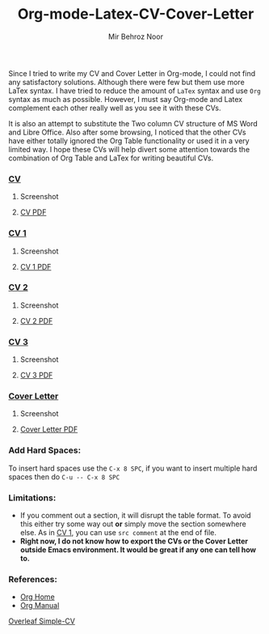 #+title: Org-mode-Latex-CV-Cover-Letter
#+author: Mir Behroz Noor

Since I tried to write my CV and Cover Letter in Org-mode, I could not find any satisfactory solutions. Although there were few but them use more LaTex syntax. I have tried to reduce the amount of =LaTex= syntax and use =Org= syntax as much as possible. However, I must say Org-mode and Latex complement each other really well as you see it with these CVs.

It is also an attempt to substitute the Two column CV structure of MS Word and Libre Office. Also after some browsing, I noticed that the other CVs have either totally ignored the Org Table functionality or used it in a very limited way. I hope these CVs will help divert some attention towards the combination of Org Table and LaTex for writing beautiful CVs.

*** [[https://github.com/mirbehroznoor/Org-mode-Latex-CV-Cover-Letter/blob/main/cv.org][CV]]
**** Screenshot
[[https://github.com/mirbehroznoor/Org-mode-Latex-CV-Cover-Letter/blob/main/cv.png]]
**** [[https://github.com/mirbehroznoor/Org-mode-Latex-CV-Cover-Letter/blob/main/cv.pdf][CV PDF]]

*** [[https://github.com/mirbehroznoor/Org-mode-Latex-CV-Cover-Letter/blob/main/cv1.org][CV 1]]
**** Screenshot
[[https://github.com/mirbehroznoor/Org-mode-Latex-CV-Cover-Letter/blob/main/cv1.png]]
**** [[https://github.com/mirbehroznoor/Org-mode-Latex-CV-Cover-Letter/blob/main/cv1.pdf][CV 1 PDF]]

*** [[https://github.com/mirbehroznoor/Org-mode-Latex-CV-Cover-Letter/blob/main/cv2.org][CV 2]]
**** Screenshot
[[https://github.com/mirbehroznoor/Org-mode-Latex-CV-Cover-Letter/blob/main/cv2.png]]
**** [[https://github.com/mirbehroznoor/Org-mode-Latex-CV-Cover-Letter/blob/main/cv2.pdf][CV 2 PDF]]

*** [[https://github.com/mirbehroznoor/Org-mode-Latex-CV-Cover-Letter/blob/main/cv3.org][CV 3]]
**** Screenshot
[[https://github.com/mirbehroznoor/Org-mode-Latex-CV-Cover-Letter/blob/main/cv3.png]]
**** [[https://github.com/mirbehroznoor/Org-mode-Latex-CV-Cover-Letter/blob/main/cv3.pdf][CV 3 PDF]]

*** [[https://github.com/mirbehroznoor/Org-mode-Latex-CV-Cover-Letter/blob/main/cover-letter.org][Cover Letter]]
**** Screenshot
[[https://github.com/mirbehroznoor/Org-mode-Latex-CV-Cover-Letter/blob/main/cover-letter.png]]

**** [[https://github.com/mirbehroznoor/Org-mode-Latex-CV-Cover-Letter/blob/main/cover-letter.pdf][Cover Letter PDF]]

*** Add Hard Spaces:
To insert hard spaces use the ~C-x 8 SPC~, if you want to insert multiple hard spaces then do ~C-u -- C-x 8 SPC~

*** Limitations:
- If you comment out a section, it will disrupt the table format. To avoid this either try some way out *or* simply move the section somewhere else. As in [[https://github.com/mirbehroznoor/Org-mode-Latex-CV-Cover-Letter/blob/main/cv1.org][CV 1]], you can use ~src comment~ at the end of file.
- *Right now, I do not know how to export the CVs or the Cover Letter outside Emacs environment. It would be great if any one can tell how to.*

*** References:
- [[https://orgmode.org/index.html][Org Home]]
- [[https://www.orgmode.org/manual/][Org Manual]]
[[https://www.overleaf.com/latex/templates/simple-cv/dwhjbyjdkcch][Overleaf Simple-CV]]
